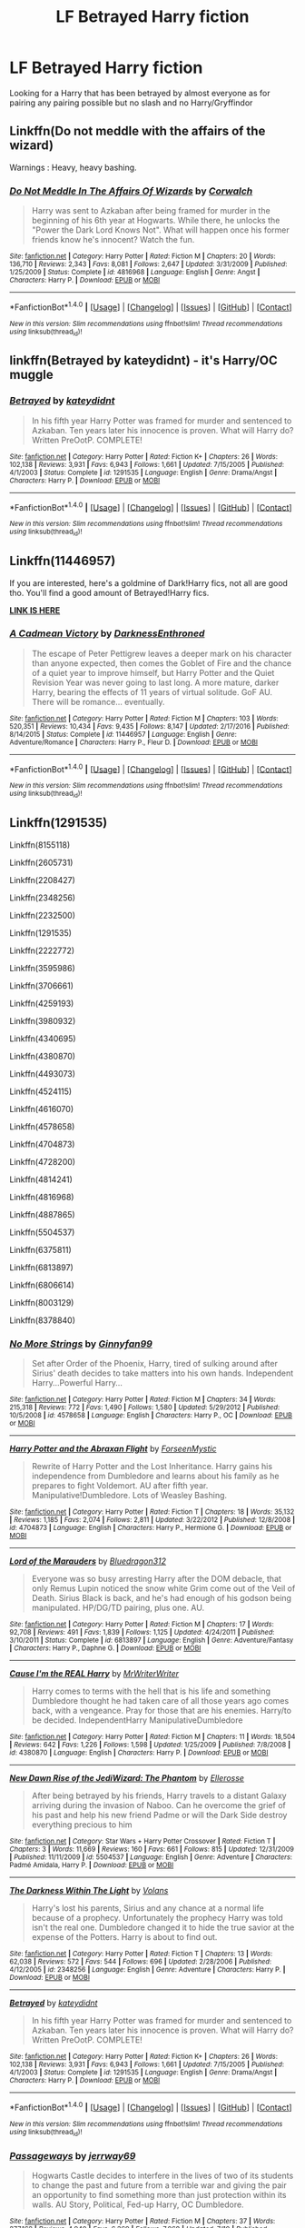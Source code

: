 #+TITLE: LF Betrayed Harry fiction

* LF Betrayed Harry fiction
:PROPERTIES:
:Author: kamacho2000
:Score: 8
:DateUnix: 1503936467.0
:DateShort: 2017-Aug-28
:FlairText: Request
:END:
Looking for a Harry that has been betrayed by almost everyone as for pairing any pairing possible but no slash and no Harry/Gryffindor


** Linkffn(Do not meddle with the affairs of the wizard)

Warnings : Heavy, heavy bashing.
:PROPERTIES:
:Score: 5
:DateUnix: 1503945039.0
:DateShort: 2017-Aug-28
:END:

*** [[http://www.fanfiction.net/s/4816968/1/][*/Do Not Meddle In The Affairs Of Wizards/*]] by [[https://www.fanfiction.net/u/418285/Corwalch][/Corwalch/]]

#+begin_quote
  Harry was sent to Azkaban after being framed for murder in the beginning of his 6th year at Hogwarts. While there, he unlocks the "Power the Dark Lord Knows Not". What will happen once his former friends know he's innocent? Watch the fun.
#+end_quote

^{/Site/: [[http://www.fanfiction.net/][fanfiction.net]] *|* /Category/: Harry Potter *|* /Rated/: Fiction M *|* /Chapters/: 20 *|* /Words/: 136,710 *|* /Reviews/: 2,343 *|* /Favs/: 8,081 *|* /Follows/: 2,647 *|* /Updated/: 3/31/2009 *|* /Published/: 1/25/2009 *|* /Status/: Complete *|* /id/: 4816968 *|* /Language/: English *|* /Genre/: Angst *|* /Characters/: Harry P. *|* /Download/: [[http://www.ff2ebook.com/old/ffn-bot/index.php?id=4816968&source=ff&filetype=epub][EPUB]] or [[http://www.ff2ebook.com/old/ffn-bot/index.php?id=4816968&source=ff&filetype=mobi][MOBI]]}

--------------

*FanfictionBot*^{1.4.0} *|* [[[https://github.com/tusing/reddit-ffn-bot/wiki/Usage][Usage]]] | [[[https://github.com/tusing/reddit-ffn-bot/wiki/Changelog][Changelog]]] | [[[https://github.com/tusing/reddit-ffn-bot/issues/][Issues]]] | [[[https://github.com/tusing/reddit-ffn-bot/][GitHub]]] | [[[https://www.reddit.com/message/compose?to=tusing][Contact]]]

^{/New in this version: Slim recommendations using/ ffnbot!slim! /Thread recommendations using/ linksub(thread_id)!}
:PROPERTIES:
:Author: FanfictionBot
:Score: 3
:DateUnix: 1503945067.0
:DateShort: 2017-Aug-28
:END:


** linkffn(Betrayed by kateydidnt) - it's Harry/OC muggle
:PROPERTIES:
:Author: wordhammer
:Score: 4
:DateUnix: 1503936773.0
:DateShort: 2017-Aug-28
:END:

*** [[http://www.fanfiction.net/s/1291535/1/][*/Betrayed/*]] by [[https://www.fanfiction.net/u/9744/kateydidnt][/kateydidnt/]]

#+begin_quote
  In his fifth year Harry Potter was framed for murder and sentenced to Azkaban. Ten years later his innocence is proven. What will Harry do? Written PreOotP. COMPLETE!
#+end_quote

^{/Site/: [[http://www.fanfiction.net/][fanfiction.net]] *|* /Category/: Harry Potter *|* /Rated/: Fiction K+ *|* /Chapters/: 26 *|* /Words/: 102,138 *|* /Reviews/: 3,931 *|* /Favs/: 6,943 *|* /Follows/: 1,661 *|* /Updated/: 7/15/2005 *|* /Published/: 4/1/2003 *|* /Status/: Complete *|* /id/: 1291535 *|* /Language/: English *|* /Genre/: Drama/Angst *|* /Characters/: Harry P. *|* /Download/: [[http://www.ff2ebook.com/old/ffn-bot/index.php?id=1291535&source=ff&filetype=epub][EPUB]] or [[http://www.ff2ebook.com/old/ffn-bot/index.php?id=1291535&source=ff&filetype=mobi][MOBI]]}

--------------

*FanfictionBot*^{1.4.0} *|* [[[https://github.com/tusing/reddit-ffn-bot/wiki/Usage][Usage]]] | [[[https://github.com/tusing/reddit-ffn-bot/wiki/Changelog][Changelog]]] | [[[https://github.com/tusing/reddit-ffn-bot/issues/][Issues]]] | [[[https://github.com/tusing/reddit-ffn-bot/][GitHub]]] | [[[https://www.reddit.com/message/compose?to=tusing][Contact]]]

^{/New in this version: Slim recommendations using/ ffnbot!slim! /Thread recommendations using/ linksub(thread_id)!}
:PROPERTIES:
:Author: FanfictionBot
:Score: 2
:DateUnix: 1503936806.0
:DateShort: 2017-Aug-28
:END:


** Linkffn(11446957)

If you are interested, here's a goldmine of Dark!Harry fics, not all are good tho. You'll find a good amount of Betrayed!Harry fics.

[[https://www.reddit.com/r/HPfanfiction/comments/54c8zc/dark_harry_fanfiction/][*LINK IS HERE*]]
:PROPERTIES:
:Author: Lakas1236547
:Score: 3
:DateUnix: 1503955146.0
:DateShort: 2017-Aug-29
:END:

*** [[http://www.fanfiction.net/s/11446957/1/][*/A Cadmean Victory/*]] by [[https://www.fanfiction.net/u/7037477/DarknessEnthroned][/DarknessEnthroned/]]

#+begin_quote
  The escape of Peter Pettigrew leaves a deeper mark on his character than anyone expected, then comes the Goblet of Fire and the chance of a quiet year to improve himself, but Harry Potter and the Quiet Revision Year was never going to last long. A more mature, darker Harry, bearing the effects of 11 years of virtual solitude. GoF AU. There will be romance... eventually.
#+end_quote

^{/Site/: [[http://www.fanfiction.net/][fanfiction.net]] *|* /Category/: Harry Potter *|* /Rated/: Fiction M *|* /Chapters/: 103 *|* /Words/: 520,351 *|* /Reviews/: 10,434 *|* /Favs/: 9,435 *|* /Follows/: 8,147 *|* /Updated/: 2/17/2016 *|* /Published/: 8/14/2015 *|* /Status/: Complete *|* /id/: 11446957 *|* /Language/: English *|* /Genre/: Adventure/Romance *|* /Characters/: Harry P., Fleur D. *|* /Download/: [[http://www.ff2ebook.com/old/ffn-bot/index.php?id=11446957&source=ff&filetype=epub][EPUB]] or [[http://www.ff2ebook.com/old/ffn-bot/index.php?id=11446957&source=ff&filetype=mobi][MOBI]]}

--------------

*FanfictionBot*^{1.4.0} *|* [[[https://github.com/tusing/reddit-ffn-bot/wiki/Usage][Usage]]] | [[[https://github.com/tusing/reddit-ffn-bot/wiki/Changelog][Changelog]]] | [[[https://github.com/tusing/reddit-ffn-bot/issues/][Issues]]] | [[[https://github.com/tusing/reddit-ffn-bot/][GitHub]]] | [[[https://www.reddit.com/message/compose?to=tusing][Contact]]]

^{/New in this version: Slim recommendations using/ ffnbot!slim! /Thread recommendations using/ linksub(thread_id)!}
:PROPERTIES:
:Author: FanfictionBot
:Score: 3
:DateUnix: 1503955165.0
:DateShort: 2017-Aug-29
:END:


** Linkffn(1291535)

Linkffn(8155118)

Linkffn(2605731)

Linkffn(2208427)

Linkffn(2348256)

Linkffn(2232500)

Linkffn(1291535)

Linkffn(2222772)

Linkffn(3595986)

Linkffn(3706661)

Linkffn(4259193)

Linkffn(3980932)

Linkffn(4340695)

Linkffn(4380870)

Linkffn(4493073)

Linkffn(4524115)

Linkffn(4616070)

Linkffn(4578658)

Linkffn(4704873)

Linkffn(4728200)

Linkffn(4814241)

Linkffn(4816968)

Linkffn(4887865)

Linkffn(5504537)

Linkffn(6375811)

Linkffn(6813897)

Linkffn(6806614)

Linkffn(8003129)

Linkffn(8378840)
:PROPERTIES:
:Author: Lakas1236547
:Score: 2
:DateUnix: 1503955720.0
:DateShort: 2017-Aug-29
:END:

*** [[http://www.fanfiction.net/s/4578658/1/][*/No More Strings/*]] by [[https://www.fanfiction.net/u/1302531/Ginnyfan99][/Ginnyfan99/]]

#+begin_quote
  Set after Order of the Phoenix, Harry, tired of sulking around after Sirius' death decides to take matters into his own hands. Independent Harry...Powerful Harry...
#+end_quote

^{/Site/: [[http://www.fanfiction.net/][fanfiction.net]] *|* /Category/: Harry Potter *|* /Rated/: Fiction M *|* /Chapters/: 34 *|* /Words/: 215,318 *|* /Reviews/: 772 *|* /Favs/: 1,490 *|* /Follows/: 1,580 *|* /Updated/: 5/29/2012 *|* /Published/: 10/5/2008 *|* /id/: 4578658 *|* /Language/: English *|* /Characters/: Harry P., OC *|* /Download/: [[http://www.ff2ebook.com/old/ffn-bot/index.php?id=4578658&source=ff&filetype=epub][EPUB]] or [[http://www.ff2ebook.com/old/ffn-bot/index.php?id=4578658&source=ff&filetype=mobi][MOBI]]}

--------------

[[http://www.fanfiction.net/s/4704873/1/][*/Harry Potter and the Abraxan Flight/*]] by [[https://www.fanfiction.net/u/1395931/ForseenMystic][/ForseenMystic/]]

#+begin_quote
  Rewrite of Harry Potter and the Lost Inheritance. Harry gains his independence from Dumbledore and learns about his family as he prepares to fight Voldemort. AU after fifth year. Manipulative!Dumbledore. Lots of Weasley Bashing.
#+end_quote

^{/Site/: [[http://www.fanfiction.net/][fanfiction.net]] *|* /Category/: Harry Potter *|* /Rated/: Fiction T *|* /Chapters/: 18 *|* /Words/: 35,132 *|* /Reviews/: 1,185 *|* /Favs/: 2,074 *|* /Follows/: 2,811 *|* /Updated/: 3/22/2012 *|* /Published/: 12/8/2008 *|* /id/: 4704873 *|* /Language/: English *|* /Characters/: Harry P., Hermione G. *|* /Download/: [[http://www.ff2ebook.com/old/ffn-bot/index.php?id=4704873&source=ff&filetype=epub][EPUB]] or [[http://www.ff2ebook.com/old/ffn-bot/index.php?id=4704873&source=ff&filetype=mobi][MOBI]]}

--------------

[[http://www.fanfiction.net/s/6813897/1/][*/Lord of the Marauders/*]] by [[https://www.fanfiction.net/u/2455392/Bluedragon312][/Bluedragon312/]]

#+begin_quote
  Everyone was so busy arresting Harry after the DOM debacle, that only Remus Lupin noticed the snow white Grim come out of the Veil of Death. Sirius Black is back, and he's had enough of his godson being manipulated. HP/DG/TD pairing, plus one. AU.
#+end_quote

^{/Site/: [[http://www.fanfiction.net/][fanfiction.net]] *|* /Category/: Harry Potter *|* /Rated/: Fiction M *|* /Chapters/: 17 *|* /Words/: 92,708 *|* /Reviews/: 491 *|* /Favs/: 1,839 *|* /Follows/: 1,125 *|* /Updated/: 4/24/2011 *|* /Published/: 3/10/2011 *|* /Status/: Complete *|* /id/: 6813897 *|* /Language/: English *|* /Genre/: Adventure/Fantasy *|* /Characters/: Harry P., Daphne G. *|* /Download/: [[http://www.ff2ebook.com/old/ffn-bot/index.php?id=6813897&source=ff&filetype=epub][EPUB]] or [[http://www.ff2ebook.com/old/ffn-bot/index.php?id=6813897&source=ff&filetype=mobi][MOBI]]}

--------------

[[http://www.fanfiction.net/s/4380870/1/][*/Cause I'm the REAL Harry/*]] by [[https://www.fanfiction.net/u/1492317/MrWriterWriter][/MrWriterWriter/]]

#+begin_quote
  Harry comes to terms with the hell that is his life and something Dumbledore thought he had taken care of all those years ago comes back, with a vengeance. Pray for those that are his enemies. Harry/to be decided. IndependentHarry ManipulativeDumbledore
#+end_quote

^{/Site/: [[http://www.fanfiction.net/][fanfiction.net]] *|* /Category/: Harry Potter *|* /Rated/: Fiction M *|* /Chapters/: 11 *|* /Words/: 18,504 *|* /Reviews/: 642 *|* /Favs/: 1,226 *|* /Follows/: 1,598 *|* /Updated/: 1/25/2009 *|* /Published/: 7/8/2008 *|* /id/: 4380870 *|* /Language/: English *|* /Characters/: Harry P. *|* /Download/: [[http://www.ff2ebook.com/old/ffn-bot/index.php?id=4380870&source=ff&filetype=epub][EPUB]] or [[http://www.ff2ebook.com/old/ffn-bot/index.php?id=4380870&source=ff&filetype=mobi][MOBI]]}

--------------

[[http://www.fanfiction.net/s/5504537/1/][*/New Dawn Rise of the JediWizard: The Phantom/*]] by [[https://www.fanfiction.net/u/1912671/Ellerosse][/Ellerosse/]]

#+begin_quote
  After being betrayed by his friends, Harry travels to a distant Galaxy arriving during the invasion of Naboo. Can he overcome the grief of his past and help his new friend Padme or will the Dark Side destroy everything precious to him
#+end_quote

^{/Site/: [[http://www.fanfiction.net/][fanfiction.net]] *|* /Category/: Star Wars + Harry Potter Crossover *|* /Rated/: Fiction T *|* /Chapters/: 3 *|* /Words/: 11,669 *|* /Reviews/: 160 *|* /Favs/: 661 *|* /Follows/: 815 *|* /Updated/: 12/31/2009 *|* /Published/: 11/11/2009 *|* /id/: 5504537 *|* /Language/: English *|* /Genre/: Adventure *|* /Characters/: Padmé Amidala, Harry P. *|* /Download/: [[http://www.ff2ebook.com/old/ffn-bot/index.php?id=5504537&source=ff&filetype=epub][EPUB]] or [[http://www.ff2ebook.com/old/ffn-bot/index.php?id=5504537&source=ff&filetype=mobi][MOBI]]}

--------------

[[http://www.fanfiction.net/s/2348256/1/][*/The Darkness Within The Light/*]] by [[https://www.fanfiction.net/u/756811/Volans][/Volans/]]

#+begin_quote
  Harry's lost his parents, Sirius and any chance at a normal life because of a prophecy. Unfortunately the prophecy Harry was told isn't the real one. Dumbledore changed it to hide the true savior at the expense of the Potters. Harry is about to find out.
#+end_quote

^{/Site/: [[http://www.fanfiction.net/][fanfiction.net]] *|* /Category/: Harry Potter *|* /Rated/: Fiction T *|* /Chapters/: 13 *|* /Words/: 62,038 *|* /Reviews/: 572 *|* /Favs/: 544 *|* /Follows/: 696 *|* /Updated/: 2/28/2006 *|* /Published/: 4/12/2005 *|* /id/: 2348256 *|* /Language/: English *|* /Genre/: Adventure *|* /Characters/: Harry P. *|* /Download/: [[http://www.ff2ebook.com/old/ffn-bot/index.php?id=2348256&source=ff&filetype=epub][EPUB]] or [[http://www.ff2ebook.com/old/ffn-bot/index.php?id=2348256&source=ff&filetype=mobi][MOBI]]}

--------------

[[http://www.fanfiction.net/s/1291535/1/][*/Betrayed/*]] by [[https://www.fanfiction.net/u/9744/kateydidnt][/kateydidnt/]]

#+begin_quote
  In his fifth year Harry Potter was framed for murder and sentenced to Azkaban. Ten years later his innocence is proven. What will Harry do? Written PreOotP. COMPLETE!
#+end_quote

^{/Site/: [[http://www.fanfiction.net/][fanfiction.net]] *|* /Category/: Harry Potter *|* /Rated/: Fiction K+ *|* /Chapters/: 26 *|* /Words/: 102,138 *|* /Reviews/: 3,931 *|* /Favs/: 6,943 *|* /Follows/: 1,661 *|* /Updated/: 7/15/2005 *|* /Published/: 4/1/2003 *|* /Status/: Complete *|* /id/: 1291535 *|* /Language/: English *|* /Genre/: Drama/Angst *|* /Characters/: Harry P. *|* /Download/: [[http://www.ff2ebook.com/old/ffn-bot/index.php?id=1291535&source=ff&filetype=epub][EPUB]] or [[http://www.ff2ebook.com/old/ffn-bot/index.php?id=1291535&source=ff&filetype=mobi][MOBI]]}

--------------

*FanfictionBot*^{1.4.0} *|* [[[https://github.com/tusing/reddit-ffn-bot/wiki/Usage][Usage]]] | [[[https://github.com/tusing/reddit-ffn-bot/wiki/Changelog][Changelog]]] | [[[https://github.com/tusing/reddit-ffn-bot/issues/][Issues]]] | [[[https://github.com/tusing/reddit-ffn-bot/][GitHub]]] | [[[https://www.reddit.com/message/compose?to=tusing][Contact]]]

^{/New in this version: Slim recommendations using/ ffnbot!slim! /Thread recommendations using/ linksub(thread_id)!}
:PROPERTIES:
:Author: FanfictionBot
:Score: 1
:DateUnix: 1503955795.0
:DateShort: 2017-Aug-29
:END:


*** [[http://www.fanfiction.net/s/8378840/1/][*/Passageways/*]] by [[https://www.fanfiction.net/u/2027361/jerrway69][/jerrway69/]]

#+begin_quote
  Hogwarts Castle decides to interfere in the lives of two of its students to change the past and future from a terrible war and giving the pair an opportunity to find something more than just protection within its walls. AU Story, Political, Fed-up Harry, OC Dumbledore.
#+end_quote

^{/Site/: [[http://www.fanfiction.net/][fanfiction.net]] *|* /Category/: Harry Potter *|* /Rated/: Fiction M *|* /Chapters/: 37 *|* /Words/: 277,162 *|* /Reviews/: 4,940 *|* /Favs/: 6,369 *|* /Follows/: 7,068 *|* /Updated/: 7/10 *|* /Published/: 7/31/2012 *|* /id/: 8378840 *|* /Language/: English *|* /Genre/: Drama/Romance *|* /Characters/: Harry P., Bellatrix L. *|* /Download/: [[http://www.ff2ebook.com/old/ffn-bot/index.php?id=8378840&source=ff&filetype=epub][EPUB]] or [[http://www.ff2ebook.com/old/ffn-bot/index.php?id=8378840&source=ff&filetype=mobi][MOBI]]}

--------------

[[http://www.fanfiction.net/s/4887865/1/][*/A Dish Best Served Cold/*]] by [[https://www.fanfiction.net/u/1499543/The-Wind-God][/The Wind God/]]

#+begin_quote
  Harry's betrayal leads to events that will alter the Wizarding World forever. He will stop at nothing to have his revenge, no matter who he has to go through. On hiatus.
#+end_quote

^{/Site/: [[http://www.fanfiction.net/][fanfiction.net]] *|* /Category/: Harry Potter *|* /Rated/: Fiction M *|* /Chapters/: 18 *|* /Words/: 71,809 *|* /Reviews/: 429 *|* /Favs/: 666 *|* /Follows/: 908 *|* /Updated/: 2/4/2010 *|* /Published/: 2/26/2009 *|* /id/: 4887865 *|* /Language/: English *|* /Genre/: Drama/Adventure *|* /Characters/: Harry P. *|* /Download/: [[http://www.ff2ebook.com/old/ffn-bot/index.php?id=4887865&source=ff&filetype=epub][EPUB]] or [[http://www.ff2ebook.com/old/ffn-bot/index.php?id=4887865&source=ff&filetype=mobi][MOBI]]}

--------------

[[http://www.fanfiction.net/s/4340695/1/][*/Raven/*]] by [[https://www.fanfiction.net/u/965086/Baronvonblack][/Baronvonblack/]]

#+begin_quote
  Two years ago, Harry Potter escaped from Azkaban. Now a new warrior comes, bringing with him a wave of death. His objective? Kill as many Death Eaters as he can.
#+end_quote

^{/Site/: [[http://www.fanfiction.net/][fanfiction.net]] *|* /Category/: Harry Potter *|* /Rated/: Fiction T *|* /Chapters/: 3 *|* /Words/: 7,519 *|* /Reviews/: 105 *|* /Favs/: 259 *|* /Follows/: 408 *|* /Updated/: 8/2/2008 *|* /Published/: 6/21/2008 *|* /id/: 4340695 *|* /Language/: English *|* /Characters/: Harry P., Bellatrix L. *|* /Download/: [[http://www.ff2ebook.com/old/ffn-bot/index.php?id=4340695&source=ff&filetype=epub][EPUB]] or [[http://www.ff2ebook.com/old/ffn-bot/index.php?id=4340695&source=ff&filetype=mobi][MOBI]]}

--------------

[[http://www.fanfiction.net/s/3706661/1/][*/Savage Innocence/*]] by [[https://www.fanfiction.net/u/267821/reptilia28][/reptilia28/]]

#+begin_quote
  When Harry is framed, betrayed and sent to Azkaban, a select few promise to free him. Years later, he is broken free and will lead an underground resistance to crush the corrupt government. He's had enough of nobility, time to try savagery. Darkish!HHr
#+end_quote

^{/Site/: [[http://www.fanfiction.net/][fanfiction.net]] *|* /Category/: Harry Potter *|* /Rated/: Fiction T *|* /Chapters/: 9 *|* /Words/: 19,510 *|* /Reviews/: 247 *|* /Favs/: 536 *|* /Follows/: 347 *|* /Updated/: 10/7/2008 *|* /Published/: 8/6/2007 *|* /Status/: Complete *|* /id/: 3706661 *|* /Language/: English *|* /Genre/: Drama/Angst *|* /Characters/: Harry P., Hermione G. *|* /Download/: [[http://www.ff2ebook.com/old/ffn-bot/index.php?id=3706661&source=ff&filetype=epub][EPUB]] or [[http://www.ff2ebook.com/old/ffn-bot/index.php?id=3706661&source=ff&filetype=mobi][MOBI]]}

--------------

[[http://www.fanfiction.net/s/2222772/1/][*/Harry Potter: Retribution Remastered/*]] by [[https://www.fanfiction.net/u/410435/D-Torres][/D.Torres/]]

#+begin_quote
  Harry is sent to Azkaban for a crime he didn't commit. When he escapes a massive manhunt begins. How will Harry surive and can he clear his name? This is a remastered version of my original story. It has been altered (for the better- I hope) and correcte
#+end_quote

^{/Site/: [[http://www.fanfiction.net/][fanfiction.net]] *|* /Category/: Harry Potter *|* /Rated/: Fiction T *|* /Chapters/: 10 *|* /Words/: 25,743 *|* /Reviews/: 156 *|* /Favs/: 337 *|* /Follows/: 412 *|* /Updated/: 2/6/2010 *|* /Published/: 1/16/2005 *|* /id/: 2222772 *|* /Language/: English *|* /Genre/: Adventure/Drama *|* /Characters/: Harry P., Ginny W. *|* /Download/: [[http://www.ff2ebook.com/old/ffn-bot/index.php?id=2222772&source=ff&filetype=epub][EPUB]] or [[http://www.ff2ebook.com/old/ffn-bot/index.php?id=2222772&source=ff&filetype=mobi][MOBI]]}

--------------

[[http://www.fanfiction.net/s/3595986/1/][*/Fugitives of Azkaban/*]] by [[https://www.fanfiction.net/u/943028/BajaB][/BajaB/]]

#+begin_quote
  A 'Harry goes to Azkaban' story. Convicted for releasing the Basilisk from the Chamber of Secrets, Harry is put into a cell next to the most feared wizard in the world, Sirius Black. AU 3rd year, canon pairings, no Deathly Hallows.
#+end_quote

^{/Site/: [[http://www.fanfiction.net/][fanfiction.net]] *|* /Category/: Harry Potter *|* /Rated/: Fiction K+ *|* /Chapters/: 9 *|* /Words/: 65,347 *|* /Reviews/: 1,097 *|* /Favs/: 3,173 *|* /Follows/: 1,378 *|* /Updated/: 9/11/2007 *|* /Published/: 6/15/2007 *|* /Status/: Complete *|* /id/: 3595986 *|* /Language/: English *|* /Genre/: Adventure *|* /Characters/: Harry P., Sirius B. *|* /Download/: [[http://www.ff2ebook.com/old/ffn-bot/index.php?id=3595986&source=ff&filetype=epub][EPUB]] or [[http://www.ff2ebook.com/old/ffn-bot/index.php?id=3595986&source=ff&filetype=mobi][MOBI]]}

--------------

[[http://www.fanfiction.net/s/4616070/1/][*/Breach of Trust/*]] by [[https://www.fanfiction.net/u/1680511/Hlpur][/Hlpur/]]

#+begin_quote
  In the days following Dumbledore's death nothing is as it seems and a second prophesy is discovered. Harry and Hermione learn who they can truly trust as they struggle to fulfill destiny.
#+end_quote

^{/Site/: [[http://www.fanfiction.net/][fanfiction.net]] *|* /Category/: Harry Potter *|* /Rated/: Fiction T *|* /Chapters/: 12 *|* /Words/: 88,757 *|* /Reviews/: 426 *|* /Favs/: 836 *|* /Follows/: 1,063 *|* /Updated/: 4/2/2009 *|* /Published/: 10/25/2008 *|* /id/: 4616070 *|* /Language/: English *|* /Genre/: Drama/Romance *|* /Characters/: Hermione G., Harry P. *|* /Download/: [[http://www.ff2ebook.com/old/ffn-bot/index.php?id=4616070&source=ff&filetype=epub][EPUB]] or [[http://www.ff2ebook.com/old/ffn-bot/index.php?id=4616070&source=ff&filetype=mobi][MOBI]]}

--------------

*FanfictionBot*^{1.4.0} *|* [[[https://github.com/tusing/reddit-ffn-bot/wiki/Usage][Usage]]] | [[[https://github.com/tusing/reddit-ffn-bot/wiki/Changelog][Changelog]]] | [[[https://github.com/tusing/reddit-ffn-bot/issues/][Issues]]] | [[[https://github.com/tusing/reddit-ffn-bot/][GitHub]]] | [[[https://www.reddit.com/message/compose?to=tusing][Contact]]]

^{/New in this version: Slim recommendations using/ ffnbot!slim! /Thread recommendations using/ linksub(thread_id)!}
:PROPERTIES:
:Author: FanfictionBot
:Score: 1
:DateUnix: 1503955799.0
:DateShort: 2017-Aug-29
:END:


*** [[http://www.fanfiction.net/s/4814241/1/][*/Harry Leaves the Wizarding World/*]] by [[https://www.fanfiction.net/u/1794944/wulfler][/wulfler/]]

#+begin_quote
  After the fiasco at MOM, Harry is rejected by most of his friends. He decides to leave the Wizarding World. A Plot Bunny that has been running around my head lately. The rating change is for later chapters.
#+end_quote

^{/Site/: [[http://www.fanfiction.net/][fanfiction.net]] *|* /Category/: Harry Potter *|* /Rated/: Fiction M *|* /Chapters/: 7 *|* /Words/: 38,209 *|* /Reviews/: 317 *|* /Favs/: 1,021 *|* /Follows/: 1,350 *|* /Updated/: 10/19/2010 *|* /Published/: 1/24/2009 *|* /id/: 4814241 *|* /Language/: English *|* /Characters/: Harry P. *|* /Download/: [[http://www.ff2ebook.com/old/ffn-bot/index.php?id=4814241&source=ff&filetype=epub][EPUB]] or [[http://www.ff2ebook.com/old/ffn-bot/index.php?id=4814241&source=ff&filetype=mobi][MOBI]]}

--------------

[[http://www.fanfiction.net/s/6806614/1/][*/Breaking Free/*]] by [[https://www.fanfiction.net/u/2155378/KennethRose][/KennethRose/]]

#+begin_quote
  Pre-HBP. Harry gets pulled out of his depression by a certain metamorph and resolves to fight back against the manipulations in his life. Rated M for later chapters. Super!Powerful!Independent!Harry, Manipulative!Dumbledore, Weasley bashing.
#+end_quote

^{/Site/: [[http://www.fanfiction.net/][fanfiction.net]] *|* /Category/: Harry Potter *|* /Rated/: Fiction M *|* /Chapters/: 22 *|* /Words/: 78,371 *|* /Reviews/: 457 *|* /Favs/: 1,293 *|* /Follows/: 1,337 *|* /Updated/: 6/10/2011 *|* /Published/: 3/8/2011 *|* /id/: 6806614 *|* /Language/: English *|* /Genre/: Romance *|* /Characters/: Harry P., N. Tonks *|* /Download/: [[http://www.ff2ebook.com/old/ffn-bot/index.php?id=6806614&source=ff&filetype=epub][EPUB]] or [[http://www.ff2ebook.com/old/ffn-bot/index.php?id=6806614&source=ff&filetype=mobi][MOBI]]}

--------------

[[http://www.fanfiction.net/s/2605731/1/][*/On a Thin Leash/*]] by [[https://www.fanfiction.net/u/902867/TheOtherWhiteSheep][/TheOtherWhiteSheep/]]

#+begin_quote
  Harry and his power. Both held back, held down, oppressed. And now, Harry decides to make sure both are free. Independent!Harry, Possible Dumbledore and Ron bashing, HarryMultiple PostOoTP
#+end_quote

^{/Site/: [[http://www.fanfiction.net/][fanfiction.net]] *|* /Category/: Harry Potter *|* /Rated/: Fiction M *|* /Chapters/: 5 *|* /Words/: 21,906 *|* /Reviews/: 419 *|* /Favs/: 913 *|* /Follows/: 1,221 *|* /Updated/: 1/5/2006 *|* /Published/: 10/4/2005 *|* /id/: 2605731 *|* /Language/: English *|* /Genre/: Adventure/Romance *|* /Characters/: Harry P., Fleur D. *|* /Download/: [[http://www.ff2ebook.com/old/ffn-bot/index.php?id=2605731&source=ff&filetype=epub][EPUB]] or [[http://www.ff2ebook.com/old/ffn-bot/index.php?id=2605731&source=ff&filetype=mobi][MOBI]]}

--------------

[[http://www.fanfiction.net/s/4493073/1/][*/Harry Potter: Rise of the Technomancers/*]] by [[https://www.fanfiction.net/u/1673095/Agent-Perry-the-Platypus][/Agent Perry the Platypus/]]

#+begin_quote
  He was abandoned by those he loved, ruined by corruption, and lost in what had become his life. But Hope is a strange thing. Harry's been hiding something and when it is revealed the world will quake in the pain of change. HP/FD/GD, post 5th year,non-Cano
#+end_quote

^{/Site/: [[http://www.fanfiction.net/][fanfiction.net]] *|* /Category/: Harry Potter *|* /Rated/: Fiction M *|* /Chapters/: 36 *|* /Words/: 190,456 *|* /Reviews/: 1,275 *|* /Favs/: 3,218 *|* /Follows/: 3,161 *|* /Updated/: 12/25/2009 *|* /Published/: 8/22/2008 *|* /id/: 4493073 *|* /Language/: English *|* /Genre/: Adventure *|* /Characters/: Harry P., Fleur D. *|* /Download/: [[http://www.ff2ebook.com/old/ffn-bot/index.php?id=4493073&source=ff&filetype=epub][EPUB]] or [[http://www.ff2ebook.com/old/ffn-bot/index.php?id=4493073&source=ff&filetype=mobi][MOBI]]}

--------------

[[http://www.fanfiction.net/s/8003129/1/][*/Exclusion/*]] by [[https://www.fanfiction.net/u/1842035/Maethoriel-Raina][/Maethoriel Raina/]]

#+begin_quote
  During his fourth year, Gryffindor house is not as accepting of Harry's participation in the TriWizard Tournament, and use an old tradition called exclusion to force him into complaisance. Harry finds out who his true friends are and uses cunning to get his own brand of revenge.
#+end_quote

^{/Site/: [[http://www.fanfiction.net/][fanfiction.net]] *|* /Category/: Harry Potter *|* /Rated/: Fiction T *|* /Chapters/: 8 *|* /Words/: 29,218 *|* /Reviews/: 1,120 *|* /Favs/: 3,961 *|* /Follows/: 5,178 *|* /Updated/: 7/1/2012 *|* /Published/: 4/8/2012 *|* /id/: 8003129 *|* /Language/: English *|* /Genre/: Friendship/Romance *|* /Characters/: Harry P., Hermione G. *|* /Download/: [[http://www.ff2ebook.com/old/ffn-bot/index.php?id=8003129&source=ff&filetype=epub][EPUB]] or [[http://www.ff2ebook.com/old/ffn-bot/index.php?id=8003129&source=ff&filetype=mobi][MOBI]]}

--------------

[[http://www.fanfiction.net/s/3980932/1/][*/Prison of the Mind/*]] by [[https://www.fanfiction.net/u/1056366/The-Modern-Prometheus][/The Modern Prometheus/]]

#+begin_quote
  Not your average Harry goes to prison story. After the final battle Harry is thrown in prison and forgotten by society but he hasn't given up yet and neither has Voldemort! Mild language
#+end_quote

^{/Site/: [[http://www.fanfiction.net/][fanfiction.net]] *|* /Category/: Harry Potter *|* /Rated/: Fiction T *|* /Chapters/: 3 *|* /Words/: 11,267 *|* /Reviews/: 146 *|* /Favs/: 299 *|* /Follows/: 650 *|* /Updated/: 6/21/2010 *|* /Published/: 12/31/2007 *|* /id/: 3980932 *|* /Language/: English *|* /Genre/: Adventure *|* /Characters/: Harry P., Sirius B. *|* /Download/: [[http://www.ff2ebook.com/old/ffn-bot/index.php?id=3980932&source=ff&filetype=epub][EPUB]] or [[http://www.ff2ebook.com/old/ffn-bot/index.php?id=3980932&source=ff&filetype=mobi][MOBI]]}

--------------

[[http://www.fanfiction.net/s/4728200/1/][*/Forbidden Tomes: The Reform/*]] by [[https://www.fanfiction.net/u/1549414/Stunna21][/Stunna21/]]

#+begin_quote
  Harry is tired of being left in the dark and manipulated. given a chance by a goblin friend, harry embarks on a quest to fulfill his destiny and to be prepared for it. inheritance, magic and more! Adopted from DarkSoulMage and Reposted. Dumbledore bashing
#+end_quote

^{/Site/: [[http://www.fanfiction.net/][fanfiction.net]] *|* /Category/: Harry Potter *|* /Rated/: Fiction T *|* /Chapters/: 3 *|* /Words/: 8,262 *|* /Reviews/: 43 *|* /Favs/: 112 *|* /Follows/: 169 *|* /Published/: 12/20/2008 *|* /id/: 4728200 *|* /Language/: English *|* /Genre/: Adventure *|* /Characters/: Harry P. *|* /Download/: [[http://www.ff2ebook.com/old/ffn-bot/index.php?id=4728200&source=ff&filetype=epub][EPUB]] or [[http://www.ff2ebook.com/old/ffn-bot/index.php?id=4728200&source=ff&filetype=mobi][MOBI]]}

--------------

*FanfictionBot*^{1.4.0} *|* [[[https://github.com/tusing/reddit-ffn-bot/wiki/Usage][Usage]]] | [[[https://github.com/tusing/reddit-ffn-bot/wiki/Changelog][Changelog]]] | [[[https://github.com/tusing/reddit-ffn-bot/issues/][Issues]]] | [[[https://github.com/tusing/reddit-ffn-bot/][GitHub]]] | [[[https://www.reddit.com/message/compose?to=tusing][Contact]]]

^{/New in this version: Slim recommendations using/ ffnbot!slim! /Thread recommendations using/ linksub(thread_id)!}
:PROPERTIES:
:Author: FanfictionBot
:Score: 1
:DateUnix: 1503955801.0
:DateShort: 2017-Aug-29
:END:


*** [[http://www.fanfiction.net/s/8155118/1/][*/Betrayed/*]] by [[https://www.fanfiction.net/u/2732055/Sooph][/Sooph/]]

#+begin_quote
  Harry is in his sixth year when he finds out his friends have betrayed him because he's a Horcrux. Dumbledore has planned his death out and put him up like a pig for slaughter. Time-travel, MAIN-pairing is HP/DG, Dark-Harry, Kind of evil Harry ..
#+end_quote

^{/Site/: [[http://www.fanfiction.net/][fanfiction.net]] *|* /Category/: Harry Potter *|* /Rated/: Fiction T *|* /Chapters/: 17 *|* /Words/: 24,023 *|* /Reviews/: 324 *|* /Favs/: 1,070 *|* /Follows/: 1,266 *|* /Updated/: 3/11/2015 *|* /Published/: 5/27/2012 *|* /id/: 8155118 *|* /Language/: English *|* /Genre/: Crime *|* /Characters/: Harry P., Daphne G. *|* /Download/: [[http://www.ff2ebook.com/old/ffn-bot/index.php?id=8155118&source=ff&filetype=epub][EPUB]] or [[http://www.ff2ebook.com/old/ffn-bot/index.php?id=8155118&source=ff&filetype=mobi][MOBI]]}

--------------

[[http://www.fanfiction.net/s/6375811/1/][*/Harry Potter and the Rejected Path/*]] by [[https://www.fanfiction.net/u/2290086/zArkham][/zArkham/]]

#+begin_quote
  After one taunt too many by Draco & learning of dark things while possessed, Harry refuses to play his part anymore. Into this comes Luna with her own dark story to tell. They shall both get revenge and shake magical Britain before the end. - Harry/Multi
#+end_quote

^{/Site/: [[http://www.fanfiction.net/][fanfiction.net]] *|* /Category/: Harry Potter *|* /Rated/: Fiction M *|* /Chapters/: 31 *|* /Words/: 389,965 *|* /Reviews/: 2,656 *|* /Favs/: 6,040 *|* /Follows/: 6,828 *|* /Updated/: 2/28/2016 *|* /Published/: 10/5/2010 *|* /id/: 6375811 *|* /Language/: English *|* /Genre/: Adventure/Drama *|* /Characters/: Harry P., Luna L. *|* /Download/: [[http://www.ff2ebook.com/old/ffn-bot/index.php?id=6375811&source=ff&filetype=epub][EPUB]] or [[http://www.ff2ebook.com/old/ffn-bot/index.php?id=6375811&source=ff&filetype=mobi][MOBI]]}

--------------

[[http://www.fanfiction.net/s/2208427/1/][*/Earl of the North/*]] by [[https://www.fanfiction.net/u/116880/Lord-Silvere][/Lord Silvere/]]

#+begin_quote
  Harry is framed for the mass murder of Muggles after he deals Voldemort a stunning blow. He is sent to Azkaban where he and his cell mate, Bellatrix Black, begin to discover Harry's heritage and his potential power as they plot to escape.
#+end_quote

^{/Site/: [[http://www.fanfiction.net/][fanfiction.net]] *|* /Category/: Harry Potter *|* /Rated/: Fiction T *|* /Chapters/: 50 *|* /Words/: 187,938 *|* /Reviews/: 4,496 *|* /Favs/: 7,883 *|* /Follows/: 3,926 *|* /Updated/: 11/14/2009 *|* /Published/: 1/6/2005 *|* /Status/: Complete *|* /id/: 2208427 *|* /Language/: English *|* /Genre/: Romance *|* /Characters/: Harry P., Bellatrix L. *|* /Download/: [[http://www.ff2ebook.com/old/ffn-bot/index.php?id=2208427&source=ff&filetype=epub][EPUB]] or [[http://www.ff2ebook.com/old/ffn-bot/index.php?id=2208427&source=ff&filetype=mobi][MOBI]]}

--------------

[[http://www.fanfiction.net/s/4259193/1/][*/The Phoenix Ancients/*]] by [[https://www.fanfiction.net/u/1200165/topseykrets][/topseykrets/]]

#+begin_quote
  Harry returns from 5th year depressed, Petunia has a self-discovery, betrayal is revealed, and powers awakened. Chaos surely ensues. R&R please. Warning: Slash in the first handful of chaps. Che, so bothersome. u.u
#+end_quote

^{/Site/: [[http://www.fanfiction.net/][fanfiction.net]] *|* /Category/: Harry Potter *|* /Rated/: Fiction M *|* /Chapters/: 7 *|* /Words/: 40,196 *|* /Reviews/: 197 *|* /Favs/: 137 *|* /Follows/: 232 *|* /Updated/: 7/22/2009 *|* /Published/: 5/15/2008 *|* /id/: 4259193 *|* /Language/: English *|* /Genre/: Drama *|* /Characters/: Harry P. *|* /Download/: [[http://www.ff2ebook.com/old/ffn-bot/index.php?id=4259193&source=ff&filetype=epub][EPUB]] or [[http://www.ff2ebook.com/old/ffn-bot/index.php?id=4259193&source=ff&filetype=mobi][MOBI]]}

--------------

[[http://www.fanfiction.net/s/4816968/1/][*/Do Not Meddle In The Affairs Of Wizards/*]] by [[https://www.fanfiction.net/u/418285/Corwalch][/Corwalch/]]

#+begin_quote
  Harry was sent to Azkaban after being framed for murder in the beginning of his 6th year at Hogwarts. While there, he unlocks the "Power the Dark Lord Knows Not". What will happen once his former friends know he's innocent? Watch the fun.
#+end_quote

^{/Site/: [[http://www.fanfiction.net/][fanfiction.net]] *|* /Category/: Harry Potter *|* /Rated/: Fiction M *|* /Chapters/: 20 *|* /Words/: 136,710 *|* /Reviews/: 2,343 *|* /Favs/: 8,081 *|* /Follows/: 2,647 *|* /Updated/: 3/31/2009 *|* /Published/: 1/25/2009 *|* /Status/: Complete *|* /id/: 4816968 *|* /Language/: English *|* /Genre/: Angst *|* /Characters/: Harry P. *|* /Download/: [[http://www.ff2ebook.com/old/ffn-bot/index.php?id=4816968&source=ff&filetype=epub][EPUB]] or [[http://www.ff2ebook.com/old/ffn-bot/index.php?id=4816968&source=ff&filetype=mobi][MOBI]]}

--------------

[[http://www.fanfiction.net/s/4524115/1/][*/Harry Potter True Friends/*]] by [[https://www.fanfiction.net/u/1302063/Pixel-and-Stephanie-Forever][/Pixel and Stephanie Forever/]]

#+begin_quote
  After the battle at the Ministry most of Harry's friends leave him, who are still his friends? Partly compliant to HBP/DH. M rated for rape Chapter 15, and sex in 29. Chapter 100 uploaded. Thank You To Everyone Who Has Reviewed It - Story Is Now Completed
#+end_quote

^{/Site/: [[http://www.fanfiction.net/][fanfiction.net]] *|* /Category/: Harry Potter *|* /Rated/: Fiction M *|* /Chapters/: 100 *|* /Words/: 295,073 *|* /Reviews/: 1,334 *|* /Favs/: 720 *|* /Follows/: 482 *|* /Updated/: 12/5/2009 *|* /Published/: 9/7/2008 *|* /Status/: Complete *|* /id/: 4524115 *|* /Language/: English *|* /Genre/: Drama *|* /Characters/: Harry P. *|* /Download/: [[http://www.ff2ebook.com/old/ffn-bot/index.php?id=4524115&source=ff&filetype=epub][EPUB]] or [[http://www.ff2ebook.com/old/ffn-bot/index.php?id=4524115&source=ff&filetype=mobi][MOBI]]}

--------------

[[http://www.fanfiction.net/s/2232500/1/][*/Rising from the Ashes of Betrayal/*]] by [[https://www.fanfiction.net/u/742407/Fire-Pawz][/Fire-Pawz/]]

#+begin_quote
  Betrayed by his friends and sentenced to Azkaban. What will Harry do now that the war is over? Will he go back to those who betrayed him or will he continue running? AU Post OoTP
#+end_quote

^{/Site/: [[http://www.fanfiction.net/][fanfiction.net]] *|* /Category/: Harry Potter *|* /Rated/: Fiction T *|* /Chapters/: 25 *|* /Words/: 51,962 *|* /Reviews/: 1,088 *|* /Favs/: 1,455 *|* /Follows/: 1,642 *|* /Updated/: 10/10/2009 *|* /Published/: 1/23/2005 *|* /id/: 2232500 *|* /Language/: English *|* /Genre/: Drama *|* /Characters/: Harry P. *|* /Download/: [[http://www.ff2ebook.com/old/ffn-bot/index.php?id=2232500&source=ff&filetype=epub][EPUB]] or [[http://www.ff2ebook.com/old/ffn-bot/index.php?id=2232500&source=ff&filetype=mobi][MOBI]]}

--------------

*FanfictionBot*^{1.4.0} *|* [[[https://github.com/tusing/reddit-ffn-bot/wiki/Usage][Usage]]] | [[[https://github.com/tusing/reddit-ffn-bot/wiki/Changelog][Changelog]]] | [[[https://github.com/tusing/reddit-ffn-bot/issues/][Issues]]] | [[[https://github.com/tusing/reddit-ffn-bot/][GitHub]]] | [[[https://www.reddit.com/message/compose?to=tusing][Contact]]]

^{/New in this version: Slim recommendations using/ ffnbot!slim! /Thread recommendations using/ linksub(thread_id)!}
:PROPERTIES:
:Author: FanfictionBot
:Score: 1
:DateUnix: 1503955803.0
:DateShort: 2017-Aug-29
:END:


*** Gee, I don't think you linked enough betrayal fics. Are you really sure that's all you can think of?
:PROPERTIES:
:Author: PM_ME_OS_DESIGN
:Score: 1
:DateUnix: 1508516604.0
:DateShort: 2017-Oct-20
:END:

**** That's what the OP asked me. Please go back to 4 chan with your sarcasm. You should also note, that necroing is not considered OK. If by chance you were not sarcastic, then I apologize and offer more fics should your heart desire it.
:PROPERTIES:
:Author: Lakas1236547
:Score: 1
:DateUnix: 1508523917.0
:DateShort: 2017-Oct-20
:END:


** [deleted]
:PROPERTIES:
:Score: 1
:DateUnix: 1503938782.0
:DateShort: 2017-Aug-28
:END:

*** [[http://www.fanfiction.net/s/10645463/1/][*/Hail Odysseus/*]] by [[https://www.fanfiction.net/u/4577618/Brennus][/Brennus/]]

#+begin_quote
  After believing that Harry Potter died in a house fire at the age of ten, the Wizarding world is shocked when he emerges, out of the blue, just in time to attend his seventh year at Hogwarts. They're even more shocked when he's Sorted into Slytherin.
#+end_quote

^{/Site/: [[http://www.fanfiction.net/][fanfiction.net]] *|* /Category/: Harry Potter *|* /Rated/: Fiction M *|* /Chapters/: 17 *|* /Words/: 157,425 *|* /Reviews/: 1,011 *|* /Favs/: 2,276 *|* /Follows/: 1,484 *|* /Updated/: 11/21/2014 *|* /Published/: 8/25/2014 *|* /Status/: Complete *|* /id/: 10645463 *|* /Language/: English *|* /Genre/: Adventure *|* /Characters/: <Harry P., Ginny W.> *|* /Download/: [[http://www.ff2ebook.com/old/ffn-bot/index.php?id=10645463&source=ff&filetype=epub][EPUB]] or [[http://www.ff2ebook.com/old/ffn-bot/index.php?id=10645463&source=ff&filetype=mobi][MOBI]]}

--------------

*FanfictionBot*^{1.4.0} *|* [[[https://github.com/tusing/reddit-ffn-bot/wiki/Usage][Usage]]] | [[[https://github.com/tusing/reddit-ffn-bot/wiki/Changelog][Changelog]]] | [[[https://github.com/tusing/reddit-ffn-bot/issues/][Issues]]] | [[[https://github.com/tusing/reddit-ffn-bot/][GitHub]]] | [[[https://www.reddit.com/message/compose?to=tusing][Contact]]]

^{/New in this version: Slim recommendations using/ ffnbot!slim! /Thread recommendations using/ linksub(thread_id)!}
:PROPERTIES:
:Author: FanfictionBot
:Score: 1
:DateUnix: 1503938787.0
:DateShort: 2017-Aug-28
:END:
